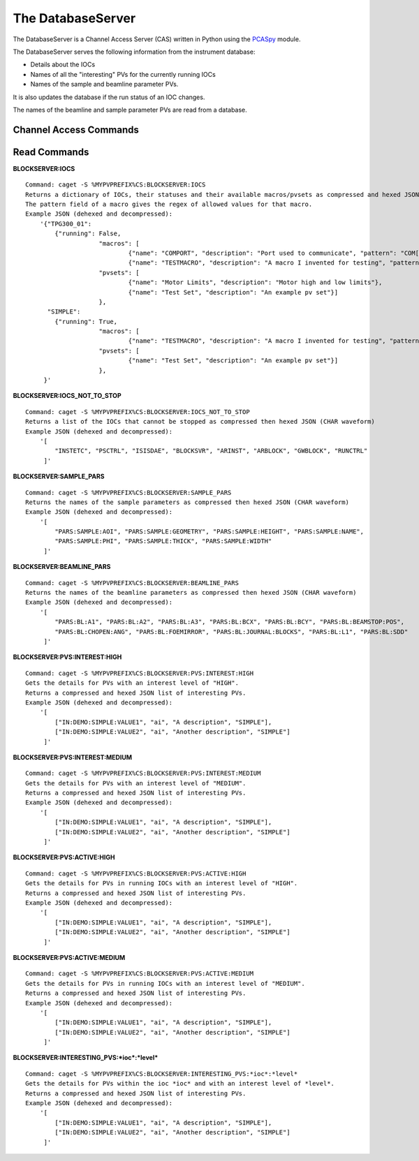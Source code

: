 ******************
The DatabaseServer
******************

The DatabaseServer is a Channel Access Server (CAS) written in Python using the `PCASpy <https://code.google.com/p/pcaspy/>`_ module.

The DatabaseServer serves the following information from the instrument database:

* Details about the IOCs
* Names of all the "interesting" PVs for the currently running IOCs
* Names of the sample and beamline parameter PVs.

It is also updates the database if the run status of an IOC changes.

The names of the beamline and sample parameter PVs are read from a database.

-----------------------
Channel Access Commands
-----------------------

-------------
Read Commands
-------------

**BLOCKSERVER:IOCS**

::

    Command: caget -S %MYPVPREFIX%CS:BLOCKSERVER:IOCS
    Returns a dictionary of IOCs, their statuses and their available macros/pvsets as compressed and hexed JSON (CHAR waveform). 
    The pattern field of a macro gives the regex of allowed values for that macro.
    Example JSON (dehexed and decompressed):
        '{"TPG300_01": 
            {"running": False,
			"macros": [
				{"name": "COMPORT", "description": "Port used to communicate", "pattern": "COM[0-9]+"},
				{"name": "TESTMACRO", "description": "A macro I invented for testing", "pattern": ".*"}]
			"pvsets": [
				{"name": "Motor Limits", "description": "Motor high and low limits"},
				{"name": "Test Set", "description": "An example pv set"}]
			},
          "SIMPLE": 
            {"running": True,
			"macros": [
				{"name": "TESTMACRO", "description": "A macro I invented for testing", "pattern": ".*"}]
			"pvsets": [
				{"name": "Test Set", "description": "An example pv set"}]
			},
         }'

**BLOCKSERVER:IOCS_NOT_TO_STOP**

::

    Command: caget -S %MYPVPREFIX%CS:BLOCKSERVER:IOCS_NOT_TO_STOP
    Returns a list of the IOCs that cannot be stopped as compressed then hexed JSON (CHAR waveform)
    Example JSON (dehexed and decompressed):
        '[
            "INSTETC", "PSCTRL", "ISISDAE", "BLOCKSVR", "ARINST", "ARBLOCK", "GWBLOCK", "RUNCTRL"
         ]'

**BLOCKSERVER:SAMPLE_PARS**

::

    Command: caget -S %MYPVPREFIX%CS:BLOCKSERVER:SAMPLE_PARS
    Returns the names of the sample parameters as compressed then hexed JSON (CHAR waveform)
    Example JSON (dehexed and decompressed):
        '[
            "PARS:SAMPLE:AOI", "PARS:SAMPLE:GEOMETRY", "PARS:SAMPLE:HEIGHT", "PARS:SAMPLE:NAME",
            "PARS:SAMPLE:PHI", "PARS:SAMPLE:THICK", "PARS:SAMPLE:WIDTH"
         ]'

**BLOCKSERVER:BEAMLINE_PARS**

::

    Command: caget -S %MYPVPREFIX%CS:BLOCKSERVER:BEAMLINE_PARS
    Returns the names of the beamline parameters as compressed then hexed JSON (CHAR waveform)
    Example JSON (dehexed and decompressed):
        '[
            "PARS:BL:A1", "PARS:BL:A2", "PARS:BL:A3", "PARS:BL:BCX", "PARS:BL:BCY", "PARS:BL:BEAMSTOP:POS",
            "PARS:BL:CHOPEN:ANG", "PARS:BL:FOEMIRROR", "PARS:BL:JOURNAL:BLOCKS", "PARS:BL:L1", "PARS:BL:SDD"
         ]'

**BLOCKSERVER:PVS:INTEREST:HIGH**

::

    Command: caget -S %MYPVPREFIX%CS:BLOCKSERVER:PVS:INTEREST:HIGH
    Gets the details for PVs with an interest level of "HIGH".
    Returns a compressed and hexed JSON list of interesting PVs.
    Example JSON (dehexed and decompressed):
        '[
            ["IN:DEMO:SIMPLE:VALUE1", "ai", "A description", "SIMPLE"],
            ["IN:DEMO:SIMPLE:VALUE2", "ai", "Another description", "SIMPLE"]
         ]'

**BLOCKSERVER:PVS:INTEREST:MEDIUM**

::

    Command: caget -S %MYPVPREFIX%CS:BLOCKSERVER:PVS:INTEREST:MEDIUM
    Gets the details for PVs with an interest level of "MEDIUM".
    Returns a compressed and hexed JSON list of interesting PVs.
    Example JSON (dehexed and decompressed):
        '[
            ["IN:DEMO:SIMPLE:VALUE1", "ai", "A description", "SIMPLE"],
            ["IN:DEMO:SIMPLE:VALUE2", "ai", "Another description", "SIMPLE"]
         ]'

**BLOCKSERVER:PVS:ACTIVE:HIGH**

::

    Command: caget -S %MYPVPREFIX%CS:BLOCKSERVER:PVS:ACTIVE:HIGH
    Gets the details for PVs in running IOCs with an interest level of "HIGH".
    Returns a compressed and hexed JSON list of interesting PVs.
    Example JSON (dehexed and decompressed):
        '[
            ["IN:DEMO:SIMPLE:VALUE1", "ai", "A description", "SIMPLE"],
            ["IN:DEMO:SIMPLE:VALUE2", "ai", "Another description", "SIMPLE"]
         ]'

**BLOCKSERVER:PVS:ACTIVE:MEDIUM**

::

    Command: caget -S %MYPVPREFIX%CS:BLOCKSERVER:PVS:ACTIVE:MEDIUM
    Gets the details for PVs in running IOCs with an interest level of "MEDIUM".
    Returns a compressed and hexed JSON list of interesting PVs.
    Example JSON (dehexed and decompressed):
        '[
            ["IN:DEMO:SIMPLE:VALUE1", "ai", "A description", "SIMPLE"],
            ["IN:DEMO:SIMPLE:VALUE2", "ai", "Another description", "SIMPLE"]
         ]'


**BLOCKSERVER:INTERESTING_PVS:*ioc*:*level***

::

    Command: caget -S %MYPVPREFIX%CS:BLOCKSERVER:INTERESTING_PVS:*ioc*:*level*
    Gets the details for PVs within the ioc *ioc* and with an interest level of *level*.
    Returns a compressed and hexed JSON list of interesting PVs.
    Example JSON (dehexed and decompressed):
        '[
            ["IN:DEMO:SIMPLE:VALUE1", "ai", "A description", "SIMPLE"],
            ["IN:DEMO:SIMPLE:VALUE2", "ai", "Another description", "SIMPLE"]
         ]'
		 
